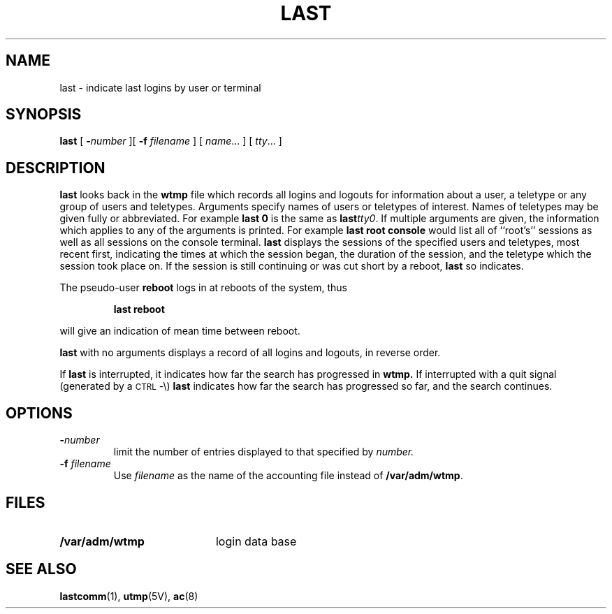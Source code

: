 .\" @(#)last.1 1.1 92/07/30 SMI;
.TH LAST 1 "9 September 1987"
.SH NAME
last \- indicate last logins by user or terminal
.SH SYNOPSIS
.B last
[
.BI \- number
][
.B \-f
.I filename
] [
.IR name .\|.\|.
] [
.IR tty .\|.\|.
]

.SH DESCRIPTION
.IX  "last command"  ""  "\fLlast\fP \(em list last logins"
.IX  login  "list last"  ""  "list last \(em \fLlast\fP"
.IX  "sign-on last \(em \fLlast\fP"
.IX  users  "list last logins"  ""  "list last logins \(em \fLlast\fP"
.B last
looks back in the
.B wtmp
file which records all logins and logouts for information about
a user, a teletype or any group of users and teletypes.
Arguments specify names of users or teletypes of interest.
Names of teletypes may be given fully or abbreviated.
For example
.B last 0
is the same as
.BI last tty0\fR.
If multiple arguments are given, the information which applies
to any of the arguments is printed.  For example
.B last root console
would list all of ``root's'' sessions as well as all sessions
on the console terminal.
.B last
displays the sessions of the specified users and teletypes,
most recent first, indicating the times at which the session
began, the duration of the session, and the teletype which the
session took place on.
If the session is still continuing or was cut short by a reboot,
.B last
so indicates.
.LP
The pseudo-user
.B reboot
logs in at reboots of the system, thus
.IP
.B last reboot
.LP
will give an indication of mean time between reboot.
.LP
.B last
with no arguments displays a record of all logins and logouts, in
reverse order.
.LP
If
.B last
is interrupted, it indicates how far the search has progressed in
.B wtmp.
If interrupted with a quit signal (generated by a
.SM CTRL\s0-\e)
.B last
indicates how far the search has progressed so far, and the search continues.
.SH OPTIONS
.TP
.BI \- number
limit the number of entries displayed to that specified by
.IR number.
.TP
.BI \-f " filename"
Use
.I filename
as the name of the accounting file instead of
.BR /var/adm/wtmp .
.SH FILES
.PD 0
.TP 20
.B /var/adm/wtmp	
login data base
.PD
.SH "SEE ALSO"
.BR lastcomm (1),
.BR utmp (5V),
.BR ac (8)
